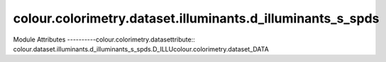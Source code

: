 _`colour.colorimetry.dataset.illuminants.d_illuminants_s_spds`
==================================================

.. acolour.colorimetry.datasetlour.dataset.illuminants.d_illuminants_s_spds

Module Attributes
----------colour.colorimetry.datasettribute:: colour.dataset.illuminants.d_illuminants_s_spds.D_ILLUcolour.colorimetry.dataset_DATA

.. attribute:: colour.dataset.illuminants.d_illuminants_s_spds.D_ILLUMINANTS_S_SPDS


